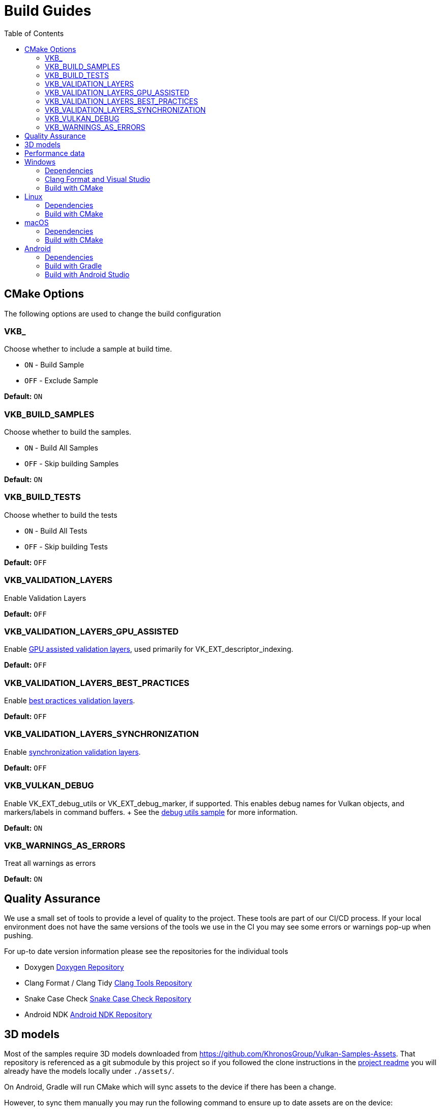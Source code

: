 ////
- Copyright (c) 2019-2023, Arm Limited and Contributors
-
- SPDX-License-Identifier: Apache-2.0
-
- Licensed under the Apache License, Version 2.0 the "License";
- you may not use this file except in compliance with the License.
- You may obtain a copy of the License at
-
-     http://www.apache.org/licenses/LICENSE-2.0
-
- Unless required by applicable law or agreed to in writing, software
- distributed under the License is distributed on an "AS IS" BASIS,
- WITHOUT WARRANTIES OR CONDITIONS OF ANY KIND, either express or implied.
- See the License for the specific language governing permissions and
- limitations under the License.
-
////
= Build Guides
// omit in toc
:pp: {plus}{plus}
ifndef::site-gen-antora[]
:toc:
endif::[]

== CMake Options

The following options are used to change the build configuration

=== VKB_+++<sample_name>++++++</sample_name>+++

Choose whether to include a sample at build time.

* `ON` - Build Sample
* `OFF` - Exclude Sample

*Default:* `ON`

=== VKB_BUILD_SAMPLES

Choose whether to build the samples.

* `ON` - Build All Samples
* `OFF` - Skip building Samples

*Default:* `ON`

=== VKB_BUILD_TESTS

Choose whether to build the tests

* `ON` - Build All Tests
* `OFF` - Skip building Tests

*Default:* `OFF`

=== VKB_VALIDATION_LAYERS

Enable Validation Layers

*Default:* `OFF`

=== VKB_VALIDATION_LAYERS_GPU_ASSISTED

Enable https://github.com/KhronosGroup/Vulkan-ValidationLayers/blob/main/docs/gpu_validation.md[GPU assisted validation layers], used primarily for VK_EXT_descriptor_indexing.

*Default:* `OFF`

=== VKB_VALIDATION_LAYERS_BEST_PRACTICES

Enable https://github.com/KhronosGroup/Vulkan-ValidationLayers/blob/main/docs/best_practices.md[best practices validation layers].

*Default:* `OFF`

=== VKB_VALIDATION_LAYERS_SYNCHRONIZATION

Enable https://github.com/KhronosGroup/Vulkan-ValidationLayers/blob/main/docs/synchronization_usage.md[synchronization validation layers].

*Default:* `OFF`

=== VKB_VULKAN_DEBUG

Enable VK_EXT_debug_utils or VK_EXT_debug_marker, if supported.
This enables debug names for Vulkan objects, and markers/labels in command buffers.
+ See the xref:samples/extensions/debug_utils/debug_utils_tutorial.adoc[debug utils sample] for more information.

*Default:* `ON`

=== VKB_WARNINGS_AS_ERRORS

Treat all warnings as errors

*Default:* `ON`

== Quality Assurance

We use a small set of tools to provide a level of quality to the project.
These tools are part of our CI/CD process.
If your local environment does not have the same versions of the tools we use in the CI you may see some errors or warnings pop-up when pushing.

For up-to date version information please see the repositories for the individual tools

* Doxygen https://github.com/KhronosGroupActions/doxygen[Doxygen Repository]
* Clang Format / Clang Tidy https://github.com/KhronosGroupActions/clang-tools[Clang Tools Repository]
* Snake Case Check https://github.com/KhronosGroupActions/snake-case-check[Snake Case Check Repository]
* Android NDK https://github.com/KhronosGroupActions/android-ndk-build[Android NDK Repository]

== 3D models

Most of the samples require 3D models downloaded from https://github.com/KhronosGroup/Vulkan-Samples-Assets.
That repository is referenced as a git submodule by this project so if you followed the clone instructions in the xref:../README.adoc[project readme] you will already have the models locally under `./assets/`.

On Android, Gradle will run CMake which will sync assets to the device if there has been a change.

However, to sync them manually you may run the following command to ensure up to date assets are on the device:

----
adb push --sync assets /sdcard/Android/data/com.khronos.vulkan_samples/files/
adb push --sync shaders /sdcard/Android/data/com.khronos.vulkan_samples/files/
----

== Performance data

In order for performance data to be displayed, profiling needs to be enabled on the device.
Some devices may disable it by default.

Profiling can be enabled via adb:

----
adb shell setprop security.perf_harden 0
----

____
Performance data is captured using HWCPipe.
For details on this project and how to integrate it in your pipeline, visit: https://github.com/ARM-software/HWCPipe
____

== Windows

=== Dependencies

* CMake v3.12+
* Python 3
* Visual Studio 2017 or above
* <<cmake-options,CMake Options>>
* <<3d-models,3D models>>

=== Clang Format and Visual Studio

It is recommended to use `clang-format-15`, which is compatible with the styles in our `.clang-format` file.
It is also used by CI and is a basic version installed with Visual Studio 2022.
The minimum version that supports our current `.clang-format` file is `clang-format-9`.

Go to the http://releases.llvm.org/download.html[LLVM downloads page] to get clang.

=== Build with CMake

____
Please make sure, when running any sample, that you either:

* Enable https://docs.microsoft.com/en-us/windows/uwp/get-started/enable-your-device-for-development[Developer Mode]
* Run Command Prompt or Visual Studio as administrator
____

`Step 1.` The following command will generate the VS project

----
cmake -G"Visual Studio 15 2017 Win64" -S . -Bbuild/windows
----

(Prior to CMake v3.13)

----
cmake -G"Visual Studio 15 2017 Win64" . -Bbuild/windows
----

(New in CMake v3.14.
Visual Studio 2019 must be installed)

----
 cmake -G "Visual Studio 16 2019" -A x64 -S . -Bbuild/windows
----

(New in CMake v3.21.
Visual Studio 2022 must be installed)

----
 cmake -G "Visual Studio 17 2022" -A x64 -S . -Bbuild/windows
----

`Step 2.` Build the Visual Studio project

----
cmake --build build/windows --config Release --target vulkan_samples
----

`Step 3.` Run the *Vulkan Samples* application

----
build\windows\app\bin\Release\AMD64\vulkan_samples.exe
----

== Linux

=== Dependencies

* CMake v3.12+
* C{pp}14 Compiler
* <<cmake-options,CMake Options>>
* <<3d-models,3D models>>

----
sudo apt-get install cmake g++ xorg-dev libglu1-mesa-dev
----

=== Build with CMake

`Step 1.` The following command will generate the project

----
cmake -G "Unix Makefiles" -Bbuild/linux -DCMAKE_BUILD_TYPE=Release
----

`Step 2.` Build the project

----
cmake --build build/linux --config Release --target vulkan_samples -j$(nproc)
----

`Step 3.` Run the *Vulkan Samples* application to display the help message

----
./build/linux/app/bin/Release/x86_64/vulkan_samples --help
----

== macOS

=== Dependencies

* CMake v3.12+ (Apple Silicon requires at least 3.19.2)
* XCode v12 for Apple Silicon
* Command Line Tools (CLT) for Xcode `xcode-select --install`
* https://vulkan.lunarg.com/doc/sdk/latest/mac/getting_started.html[Vulkan SDK] `./install_vulkan.py`
* <<cmake-options,CMake Options>>
* <<3d-models,3D models>>

=== Build with CMake

`Step 1.` The following command will generate the project

----
cmake -Bbuild/mac -DCMAKE_BUILD_TYPE=Release
----

`Step 2.` Build the project

----
cmake --build build/mac --config Release --target vulkan_samples -j4
----

`Step 3.` Run the *Vulkan Samples* application to display the help message

----
./build/mac/app/bin/Release/x86_64/vulkan_samples --help
----

== Android

=== Dependencies

For all dependencies set the following environment variables:

* JDK 8+ `JAVA_HOME=<SYSTEM_DIR>/java`
* Android SDK `ANDROID_HOME=<WORK_DIR>/android-sdk`
* CMake v3.16+
* Android NDK r23+ `ANDROID_NDK_HOME=<WORK_DIR>/android-ndk`
* <<cmake-options,CMake Options>>
* <<3d-models,3D models>>
* <<performance-data,Performance data>>

____
We use this environment in the CI https://github.com/KhronosGroupActions/android-ndk-build[Android NDK Repository]
____

It is highly recommended to install https://d.android.com/studio[Android Studio] to build, run and trace the sample project.
Android Studio uses the following plugins/tools to build samples:

* Android Gradle Plugin
* CMake Plugin, which installs and uses Ninja
* NDK

Their versions are configured in the https://github.com/KhronosGroup/Vulkan-Samples/blob/main/bldsys/cmake/template/gradle/build.gradle.in[build.gradle.in] and https://github.com/KhronosGroup/Vulkan-Samples/blob/main/bldsys/cmake/template/gradle/app.build.gradle.in[app.build.gradle.in files];
when updating these versions, refer to https://developer.android.com/studio/projects/install-ndk#default-ndk-per-agp[the official documentation for the recommended combinations].

=== Build with Gradle

==== Generate the gradle project

To generate the gradle project, run the following command:

----
./scripts/generate.py android
----

A new folder will be created in the root directory at `build\android_gradle`

==== Install dependencies

https://d.android.com/reference/tools/gradle-api[Android Gradle Plugin] (used by Android Studio) may not auto install dependencies.
You will need to install them if they have not been installed:

* Find the configured versions in `build/android_gradle/app/build.gradle`, or its template file https://github.com/KhronosGroup/Vulkan-Samples/blob/main/bldsys/cmake/template/gradle/app.build.gradle.in[`bldsys/camke/template/gradle/app.build.gradle.in`]
* https://d.android.com/studio/projects/install-ndk[Install them with Android Studio] or https://d.android.com/studio/projects/configure-agp-ndk?language=agp4-1#command-line[sdkmanager command line tool].
For example, to install AGP port CMake 3.22.1 and NDK version 25.1.8937393 on Linux, do the following:
+
----
 yes | ${your-sdk}/cmdline-tools/latest/bin/sdkmanager --licenses
 ${your-sdk}/cmdline-tools/latest/bin/sdkmanager --install "ndk;25.1.8937393" --channel=3
 ${your-sdk}/cmdline-tools/latest/bin/sdkmanager --install "cmake;3.22.1" --channel=3
----

==== Build the project

----
cd build/android_gradle
----

____
Prefer a release build for better performance unless you want to actively debug the application.
____

For a release build:

----
gradle assembleRelease
----

For a debug build:

----
gradle assembleDebug
----

==== Install the apk on the device

You can now install the apk on a connected device using the Android Debug Bridge:

For a release build:

----
adb install app/build/outputs/apk/release/vulkan_samples-release.apk
----

For a debug build:

----
adb install app/build/outputs/apk/debug/vulkan_samples-debug.apk
----

=== Build with Android Studio

With https://d.android.com/studio[Android Studio] you can open the `build/android_gradle/build.gradle` project, compile and run the project from here.
The lastest Android Studio release is recommended.

If you have agreed with the licenses previously on your development system, Android Studio will automatically install, at the start up time, CMake and NDK with the version configured in your `build/android-gradle/build.gradle`.
Otherwise (or if the installation failed), you need to install the required CMake and NDK manually, refer to https://d.android.com/studio/projects/install-ndk[the official instructions] for the detailed steps.
The default installed locations are:

* $SDK-ROOT-DIR/ndk/$ndkVersion for NDK.
* $SDK-ROOT-DIR/cmake/$cmake-version for CMake.

Android Studio will use the above default locations without any environment variable requirement;
if you want to use the same NDK and CMake versions for other purpose, you can simply configure your environment variables to these locations.
If you do set up the NDK and CMake environment variables, Android Studio will use them instead of the default locations.
